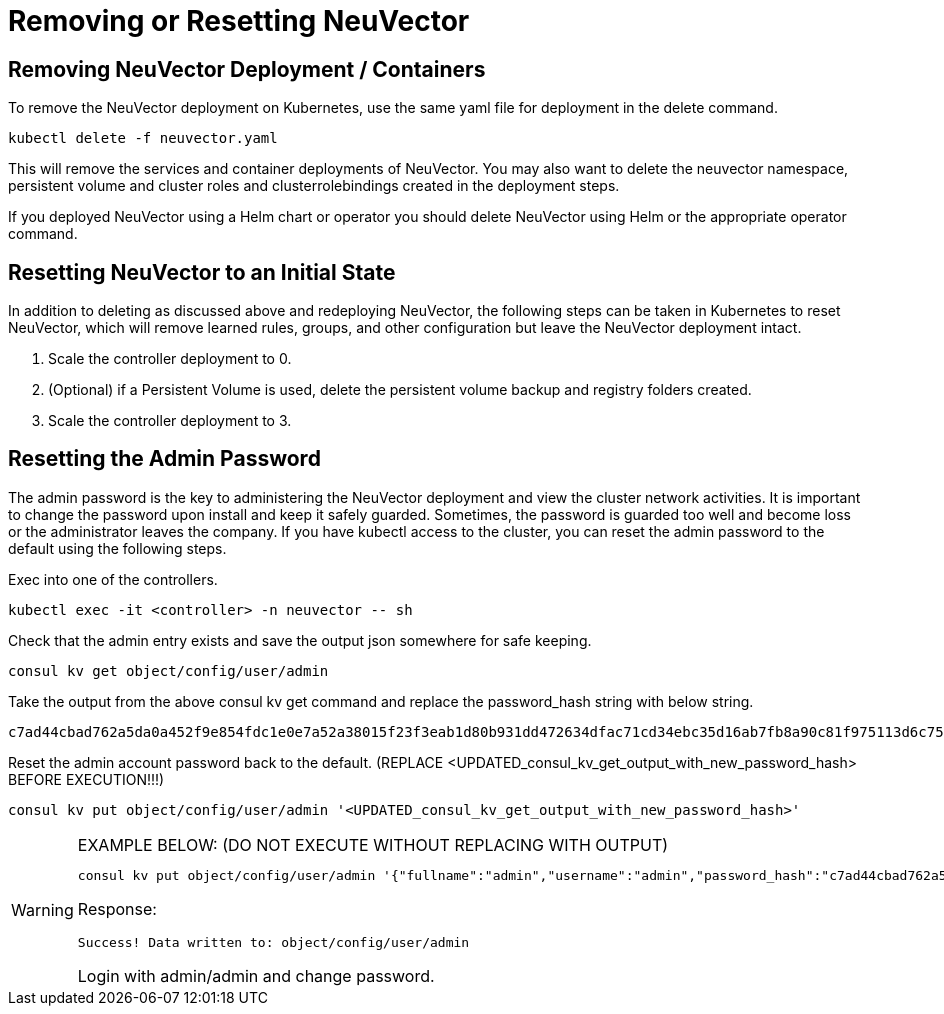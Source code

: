 = Removing or Resetting NeuVector
:page-opendocs-origin: /02.deploying/10.remove/10.remove.md
:page-opendocs-slug: /deploying/remove

== Removing NeuVector Deployment / Containers

To remove the NeuVector deployment on Kubernetes, use the same yaml file for deployment in the delete command.

[,shell]
----
kubectl delete -f neuvector.yaml
----

This will remove the services and container deployments of NeuVector. You may also want to delete the neuvector namespace, persistent volume and cluster roles and clusterrolebindings created in the deployment steps.

If you deployed NeuVector using a Helm chart or operator you should delete NeuVector using Helm or the appropriate operator command.

== Resetting NeuVector to an Initial State

In addition to deleting as discussed above and redeploying NeuVector, the following steps can be taken in Kubernetes to reset NeuVector, which will remove learned rules, groups, and other configuration but leave the NeuVector deployment intact.

. Scale the controller deployment to 0.
. (Optional) if a Persistent Volume is used, delete the persistent volume backup and registry folders created.
. Scale the controller deployment to 3.

== Resetting the Admin Password

The admin password is the key to administering the NeuVector deployment and view the cluster network activities.  It is important to change the password upon install and keep it safely guarded.  Sometimes, the password is guarded too well and become loss or the administrator leaves the company.  If you have kubectl access to the cluster, you can reset the admin password to the default using the following steps.

Exec into one of the controllers.

[,shell]
----
kubectl exec -it <controller> -n neuvector -- sh
----

Check that the admin entry exists and save the output json somewhere for safe keeping.

[,shell]
----
consul kv get object/config/user/admin
----

Take the output from the above consul kv get command and replace the password_hash string with below string.

[,shell]
----
c7ad44cbad762a5da0a452f9e854fdc1e0e7a52a38015f23f3eab1d80b931dd472634dfac71cd34ebc35d16ab7fb8a90c81f975113d6c7538dc69dd8de9077ec
----

Reset the admin account password back to the default. (REPLACE <UPDATED_consul_kv_get_output_with_new_password_hash> BEFORE EXECUTION!!!)

[,shell]
----
consul kv put object/config/user/admin '<UPDATED_consul_kv_get_output_with_new_password_hash>'
----

[WARNING]
.EXAMPLE BELOW: (DO NOT EXECUTE WITHOUT REPLACING WITH OUTPUT)
====
[,shell]
----
consul kv put object/config/user/admin '{"fullname":"admin","username":"admin","password_hash":"c7ad44cbad762a5da0a452f9e854fdc1e0e7a52a38015f23f3eab1d80b931dd472634dfac71cd34ebc35d16ab7fb8a90c81f975113d6c7538dc69dd8de9077ec","pwd_reset_time":"2022-03-24T20:50:15.341074451Z","pwd_hash_history":null,"domain":"","server":"","email":"","role":"admin","role_oride":false,"timeout":300,"locale":"en","role_domains":{},"last_login_at":"2022-03-24T20:49:32.577877044Z","login_count":1,"failed_login_count":0,"block_login_since":"0001-01-01T00:00:00Z"}'
----

Response:

[,shell]
----
Success! Data written to: object/config/user/admin
----

Login with admin/admin and change password.
====
